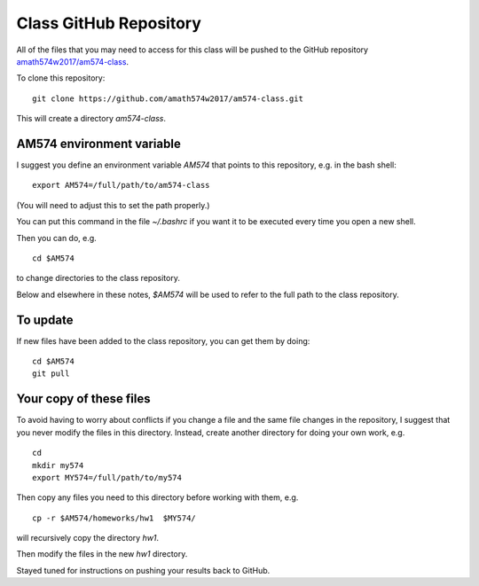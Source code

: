 
.. _class_repos:

Class GitHub Repository
=======================

All of the files that you may need to access for this class will be pushed
to the GitHub repository `amath574w2017/am574-class 
<https://github.com/amath574w2017/am574-class>`_.

To clone this repository::

    git clone https://github.com/amath574w2017/am574-class.git

This will create a directory `am574-class`.  

AM574 environment variable
--------------------------

I suggest you define an environment variable `AM574` that points to this
repository, e.g. in the bash shell::

    export AM574=/full/path/to/am574-class

(You will need to adjust this to set the path properly.)

You can put this command in the file `~/.bashrc` if you want it to be
executed every time you open a new shell.  

Then you can do, e.g. ::

    cd $AM574

to change directories to the class repository.

Below and elsewhere in these notes, `$AM574` will be used to refer to the
full path to the class repository.

To update
---------

If new files have been added to the class repository, you can get them by
doing::

    cd $AM574
    git pull

Your copy of these files
------------------------

To avoid having to worry about
conflicts if you change a file and the same file changes in the repository,
I suggest that you never modify the files in this directory.  Instead, 
create another directory for doing your own work, e.g. ::

    cd
    mkdir my574
    export MY574=/full/path/to/my574

Then copy any files you need to this directory before working with them, e.g. ::

    cp -r $AM574/homeworks/hw1  $MY574/

will recursively copy the directory `hw1`.

Then modify the files in the new `hw1` directory.

Stayed tuned for instructions on pushing your results back to GitHub.


